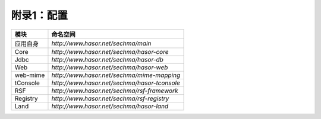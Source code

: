 附录1：配置
------------------------------------

+-------------+-------------------------------------------------+
| 模块        | 命名空间                                        |
+=============+=================================================+
| 应用自身    | `http://www.hasor.net/sechma/main`              |
+-------------+-------------------------------------------------+
| Core        | `http://www.hasor.net/sechma/hasor-core`        |
+-------------+-------------------------------------------------+
| Jdbc        | `http://www.hasor.net/sechma/hasor-db`          |
+-------------+-------------------------------------------------+
| Web         | `http://www.hasor.net/sechma/hasor-web`         |
+-------------+-------------------------------------------------+
| web-mime    | `http://www.hasor.net/sechma/mime-mapping`      |
+-------------+-------------------------------------------------+
| tConsole    | `http://www.hasor.net/sechma/hasor-tconsole`    |
+-------------+-------------------------------------------------+
| RSF         | `http://www.hasor.net/sechma/rsf-framework`     |
+-------------+-------------------------------------------------+
| Registry    | `http://www.hasor.net/sechma/rsf-registry`      |
+-------------+-------------------------------------------------+
| Land        | `http://www.hasor.net/sechma/hasor-land`        |
+-------------+-------------------------------------------------+
